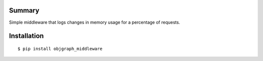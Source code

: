 Summary
=======

Simple middleware that logs changes in memory usage for a percentage
of requests.

Installation
============

::

  $ pip install objgraph_middleware
